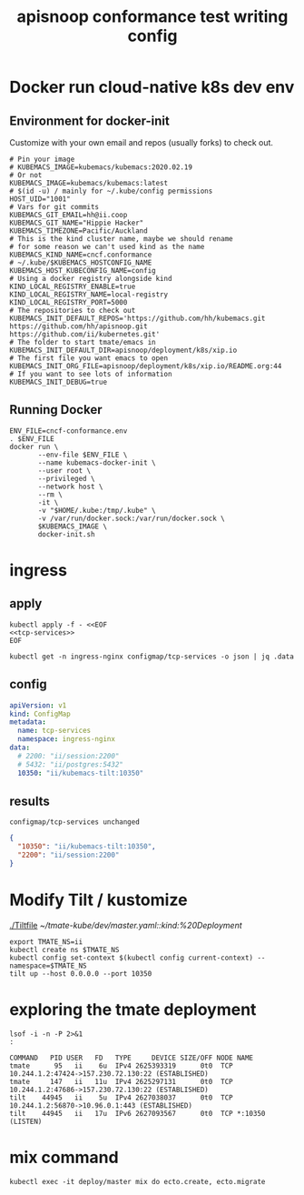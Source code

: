 # -*- ii: y; -*-
#+TITLE: apisnoop conformance test writing config

* Docker run cloud-native k8s dev env
** Environment for docker-init

Customize with your own email and repos (usually forks) to check out.

   #+name: cncf-conformance.env
   #+begin_src shell :tangle cncf-conformance.env
     # Pin your image
     # KUBEMACS_IMAGE=kubemacs/kubemacs:2020.02.19
     # Or not
     KUBEMACS_IMAGE=kubemacs/kubemacs:latest
     # $(id -u) / mainly for ~/.kube/config permissions
     HOST_UID="1001"
     # Vars for git commits
     KUBEMACS_GIT_EMAIL=hh@ii.coop
     KUBEMACS_GIT_NAME="Hippie Hacker"
     KUBEMACS_TIMEZONE=Pacific/Auckland
     # This is the kind cluster name, maybe we should rename
     # for some reason we can't used kind as the name
     KUBEMACS_KIND_NAME=cncf.conformance
     # ~/.kube/$KUBEMACS_HOSTCONFIG_NAME
     KUBEMACS_HOST_KUBECONFIG_NAME=config
     # Using a docker registry alongside kind
     KIND_LOCAL_REGISTRY_ENABLE=true
     KIND_LOCAL_REGISTRY_NAME=local-registry
     KIND_LOCAL_REGISTRY_PORT=5000
     # The repositories to check out
     KUBEMACS_INIT_DEFAULT_REPOS='https://github.com/hh/kubemacs.git https://github.com/hh/apisnoop.git https://github.com/ii/kubernetes.git'
     # The folder to start tmate/emacs in
     KUBEMACS_INIT_DEFAULT_DIR=apisnoop/deployment/k8s/xip.io
     # The first file you want emacs to open
     KUBEMACS_INIT_ORG_FILE=apisnoop/deployment/k8s/xip.io/README.org:44
     # If you want to see lots of information
     KUBEMACS_INIT_DEBUG=true
   #+end_src

** Running Docker
   #+name: cncf-conformance.sh
   #+begin_src shell :tangle cncf-conformance.sh
     ENV_FILE=cncf-conformance.env
     . $ENV_FILE
     docker run \
            --env-file $ENV_FILE \
            --name kubemacs-docker-init \
            --user root \
            --privileged \
            --network host \
            --rm \
            -it \
            -v "$HOME/.kube:/tmp/.kube" \
            -v /var/run/docker.sock:/var/run/docker.sock \
            $KUBEMACS_IMAGE \
            docker-init.sh
   #+end_src

* ingress
** apply
  #+name: apply tcp-service mappings
  #+begin_src shell
    kubectl apply -f - <<EOF
    <<tcp-services>>
    EOF
  #+end_src

  #+name: get tcp-service mappings
  #+begin_src shell :wrap "src json"
    kubectl get -n ingress-nginx configmap/tcp-services -o json | jq .data
  #+end_src

** config
  #+name: tcp-services
  #+begin_src yaml
    apiVersion: v1
    kind: ConfigMap
    metadata:
      name: tcp-services
      namespace: ingress-nginx
    data:
      # 2200: "ii/session:2200"
      # 5432: "ii/postgres:5432"
      10350: "ii/kubemacs-tilt:10350"
  #+end_src

** results
  #+RESULTS: apply tcp-service mappings
  #+begin_example
  configmap/tcp-services unchanged
  #+end_example

  #+RESULTS: get tcp-service mappings
  #+begin_src json
  {
    "10350": "ii/kubemacs-tilt:10350",
    "2200": "ii/session:2200"
  }
  #+end_src
* Modify Tilt / kustomize
[[./Tiltfile]]
[[~/tmate-kube/dev/master.yaml::kind:%20Deployment]]
#+begin_src tmate :dir "." :session ii:tmate-tilt
export TMATE_NS=ii
kubectl create ns $TMATE_NS
kubectl config set-context $(kubectl config current-context) --namespace=$TMATE_NS
tilt up --host 0.0.0.0 --port 10350
#+end_src

* exploring the tmate deployment

  #+begin_src shell
    lsof -i -n -P 2>&1
    :
  #+end_src

  #+RESULTS:
  #+begin_example
  COMMAND   PID USER   FD   TYPE     DEVICE SIZE/OFF NODE NAME
  tmate      95   ii    6u  IPv4 2625393319      0t0  TCP 10.244.1.2:47424->157.230.72.130:22 (ESTABLISHED)
  tmate     147   ii   11u  IPv4 2625297131      0t0  TCP 10.244.1.2:47686->157.230.72.130:22 (ESTABLISHED)
  tilt    44945   ii    5u  IPv4 2627038037      0t0  TCP 10.244.1.2:56870->10.96.0.1:443 (ESTABLISHED)
  tilt    44945   ii   17u  IPv6 2627093567      0t0  TCP *:10350 (LISTEN)
  #+end_example

* mix command
#+begin_src shell :dir "."
kubectl exec -it deploy/master mix do ecto.create, ecto.migrate
#+end_src

#+RESULTS:
#+begin_example
The database for Tmate.Repo has already been created

16:34:01.463 [info]  Already up
#+end_example
